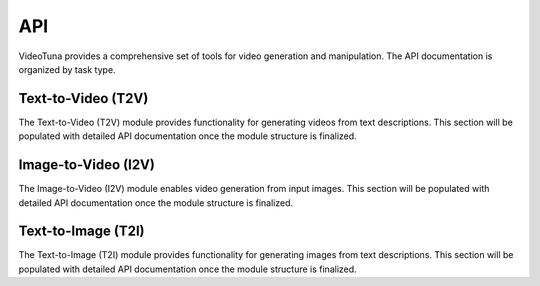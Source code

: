 API
===

VideoTuna provides a comprehensive set of tools for video generation and manipulation. The API documentation is organized by task type.

Text-to-Video (T2V)
-------------------

The Text-to-Video (T2V) module provides functionality for generating videos from text descriptions. This section will be populated with detailed API documentation once the module structure is finalized.

Image-to-Video (I2V)
--------------------

The Image-to-Video (I2V) module enables video generation from input images. This section will be populated with detailed API documentation once the module structure is finalized.

Text-to-Image (T2I)
-------------------

The Text-to-Image (T2I) module provides functionality for generating images from text descriptions. This section will be populated with detailed API documentation once the module structure is finalized.
